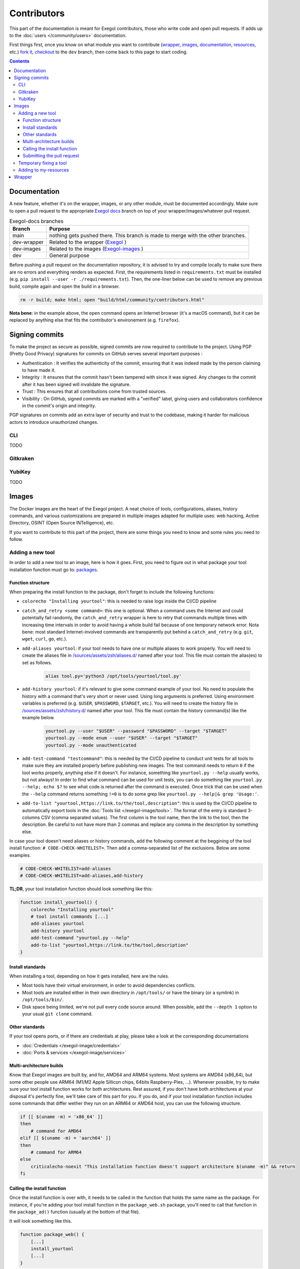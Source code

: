 ============
Contributors
============

This part of the documentation is meant for Exegol contributors, those who write code and open pull requests. If adds up to the :doc:`users </community/users>` documentation.

First things first, once you know on what module you want to contribute (`wrapper <https://github.com/ThePorgs/Exegol>`_, `images <https://github.com/ThePorgs/Exegol-images>`_, `documentation <https://github.com/ThePorgs/Exegol-docs>`_, `resources <https://github.com/ThePorgs/Exegol-resources>`_, etc.) `fork it <https://docs.github.com/en/get-started/quickstart/fork-a-repo>`_, `checkout <https://git-scm.com/docs/git-checkout>`_ to the ``dev`` branch, then come back to this page to start coding.

.. contents::

Documentation
==============

A new feature, whether it's on the wrapper, images, or any other module, must be documented accordingly. Make sure to open a pull request to the appropriate `Exegol docs <https://github.com/ThePorgs/Exegol-docs>`_ branch on top of your wrapper/images/whatever pull request.

..  list-table:: Exegol-docs branches
    :header-rows: 1

    * - Branch
      - Purpose
    * - main
      - nothing gets pushed there. This branch is made to merge with the other branches.
    * - dev-wrapper
      - Related to the wrapper (`Exegol <https://github.com/ThePorgs/Exegol>`_ )
    * - dev-images
      - Related to the images (`Exegol-images <https://github.com/ThePorgs/Exegol-images>`_ )
    * - dev
      - General purpose

Before pushing a pull request on the documentation repository, it is advised to try and compile locally to make sure there are no errors and everything renders as expected. First, the requirements listed in ``requirements.txt`` must be installed (e.g. ``pip install --user -r ./requirements.txt``). Then, the one-liner below can be used to remove any previous build, compile again and open the build in a browser.

.. code-block:: bash

    rm -r build; make html; open "build/html/community/contributors.html"

**Nota bene**: in the example above, the ``open`` command opens an Internet browser (it's a macOS command), but it can be replaced by anything else that fits the contributor's environement (e.g. ``firefox``).

Signing commits
===============

To make the project as secure as possible, signed commits are now required to contribute to the project.
Using PGP (Pretty Good Privacy) signatures for commits on GitHub serves several important purposes :

* Authentication : It verifies the authenticity of the commit, ensuring that it was indeed made by the person claiming to have made it.
* Integrity : It ensures that the commit hasn't been tampered with since it was signed. Any changes to the commit after it has been signed will invalidate the signature.
* Trust : This ensures that all contributions come from trusted sources.
* Visibility : On GitHub, signed commits are marked with a "verified" label, giving users and collaborators confidence in the commit's origin and integrity.

PGP signatures on commits add an extra layer of security and trust to the codebase, making it harder for malicious actors to introduce unauthorized changes.

CLI
~~~~~~~~~
TODO

Gitkraken
~~~~~~~~~


YubiKey
~~~~~~~~~
TODO

Images
======

The Docker images are the heart of the Exegol project. A neat choice of tools, configurations, aliases, history commands, and various customizations are prepared in multiple images adapted for multiple uses: web hacking, Active Directory, OSINT (Open Source INTelligence), etc.

If you want to contribute to this part of the project, there are some things you need to know and some rules you need to follow.

.. _adding_a_tool:

Adding a new tool
~~~~~~~~~~~~~~~~~

In order to add a new tool to an image, here is how it goes. First, you need to figure out in what package your tool installation function must go to: `packages <https://github.com/ThePorgs/Exegol-images/tree/main/sources/install>`_.

Function structure
------------------

When preparing the install function to the package, don't forget to include the following functions:

* ``colorecho "Installing yourtool"``: this is needed to raise logs inside the CI/CD pipeline

* ``catch_and_retry <some command>``: this one is optional. When a command uses the Internet and could potentially fail randomly, the ``catch_and_retry`` wrapper is here to retry that commands multiple times with increasing time intervals in order to avoid having a whole build fail because of one temporary network error. Nota bene: most standard Internet-involved commands are transparently put behind a ``catch_and_retry`` (e.g. ``git``, ``wget``, ``curl``, ``go``, etc.).

* ``add-aliases yourtool``: if your tool needs to have one or multiple aliases to work properly. You will need to create the aliases file in `/sources/assets/zsh/aliases.d/ <https://github.com/ThePorgs/Exegol-images/tree/main/sources/assets/zsh/aliases.d>`_ named after your tool. This file must contain the alias(es) to set as follows.

    .. code-block:: bash

        alias tool.py='python3 /opt/tools/yourtool/tool.py'

* ``add-history yourtool``: if it's relevant to give some command example of your tool. No need to populate the history with a command that's very short or never used. Using long arguments is preferred. Using environment variables is preferred (e.g. ``$USER``, ``$PASSWORD``, ``$TARGET``, etc.). You will need to create the history file in `/sources/assets/zsh/history.d/ <https://github.com/ThePorgs/Exegol-images/tree/main/sources/assets/zsh/history.d>`_ named after your tool. This file must contain the history command(s) like the example below.

    .. code-block:: bash

        yourtool.py --user "$USER" --password "$PASSWORD" --target "$TARGET"
        yourtool.py --mode enum --user "$USER" --target "$TARGET"
        yourtool.py --mode unauthenticated

* ``add-test-command "testcommand"``: this is needed by the CI/CD pipeline to conduct unit tests for all tools to make sure they are installed properly before publishing new images. The test command needs to return ``0`` if the tool works properly, anything else if it doesn't. For instance, something like ``yourtool.py --help`` usually works, but not always! In order to find what command can be used for unit tests, you can do something like ``yourtool.py --help; echo $?`` to see what code is returned after the command is executed. Once trick that can be used when the ``--help`` command returns something ``!=0`` is to do some grep like ``yourtool.py --help|& grep 'Usage:'``.

* ``add-to-list "yourtool,https://link.to/the/tool,description"``: this is used by the CI/CD pipeline to automatically export tools in the :doc:`Tools list </exegol-image/tools>`. The format of the entry is standard 3-columns CSV (comma separated values). The first column is the tool name, then the link to the tool, then the description. Be careful to not have more than 2 commas and replace any comma in the description by something else.

In case your tool doesn't need aliases or history commands, add the following comment at the beggining of the tool install function: ``# CODE-CHECK-WHITELIST=``. Then add a comma-separated list of the exclusions. Below are some examples.

.. code-block:: bash

    # CODE-CHECK-WHITELIST=add-aliases
    # CODE-CHECK-WHITELIST=add-aliases,add-history

**TL;DR**, your tool installation function should look something like this:

.. code-block:: bash

    function install_yourtool() {
        colorecho "Installing yourtool"
        # tool install commands [...]
        add-aliases yourtool
        add-history yourtool
        add-test-command "yourtool.py --help"
        add-to-list "yourtool,https://link.to/the/tool,description"
    }

Install standards
-----------------

When installing a tool, depending on how it gets installed, here are the rules.

* Most tools have their virtual environment, in order to avoid dependencies conflicts.
* Most tools are installed either in their own directory in ``/opt/tools/`` or have the binary (or a symlink) in ``/opt/tools/bin/``.
* Disk space being limited, we're not pull every code source around. When possible, add the ``--depth 1`` option to your usual ``git clone`` command.

..  tabs::

    ..  tab:: Python sources (pipx)

        The easiest way to install a Python tool is to use pipx.

        .. code-block:: bash

            # from github.com example
            python3 -m pipx install git+https://github.com/AUTHOR/REPO

            # from local sources
            git -C /opt/tools/ clone --depth 1 https://github.com/AUTHOR/REPO
            python3 -m pipx install /opt/tools/yourtool/

        But some tools cannot be installed this way, either because they're missing the ``setup.py`` or for any other obscure reason. In that case, opt for the "Python (venv)" solution.

    ..  tab:: Python sources (venv)

        In this example, the tool sources are downloaded, a virtual python environment is set up, requirements are installed, and an alias is created.

        **Nota bene 1**: when the requirements are installed, it's better to have the command put behind a ``catch_and_retry`` so that if their is a temporary network outage during the build, the command will be tried multiple times with increased delays to avoid having the whole build fail.

        **Nota bene 2**: there is no need to put standard ``git``, ``wget``, ``curl``, ``go``, and similar commands behind a ``catch_and_retry`` as its already handled transparently.

        .. code-block:: bash

            git -C /opt/tools/ clone --depth 1 https://github.com/AUTHOR/REPO
            cd /opt/tools/yourtool || exit
            python3 -m venv ./venv/
            source ./venv/bin/activate
            pip3 install -r requirements.txt
            deactivate
            add-aliases yourtool

        And add the following alias to your new alias file in /sources/assets/zsh/aliases.d/

        .. code-block:: bash

            alias yourtool='/opt/tools/yourtool/venv/bin/python3 /opt/tools/yourtool/yourtool.py'

    ..  tab:: APT install

        APT installations are regrouped to go faster and save some bandwith. In the ``package_whatever.sh`` file you're editing, look for a function called ``install_*_apt_tools()``.
        The package you want to install needs to be added there, along with the ``add-history``, ``add-test-command`` and ``add-to-list`` instructions.

    ..  tab:: Go

        Go tools can be installed with a standard ``go install -v github.com/AUTHOR/REPO@latest`` command.

    ..  tab:: Ruby

        A typical Ruby tool install will look like this:

        .. code-block:: bash

            function install_yourtool() {
                colorecho "Installing yourtool"
                rvm use 3.0.0@yourtool --create
                gem install yourtool
                rvm use 3.0.0@default
                add-aliases yourtool
                add-history yourtool
                add-test-command "yourtool --help"
                add-to-list "yourtool,https://github.com/AUTHOR/REPO,description"
            }

        And the alias file will look something like this.

        .. code-block:: bash

            alias yourtool='/usr/local/rvm/gems/ruby-3.0.0@yourtool/wrappers/ruby /usr/local/rvm/gems/ruby-3.0.0@yourtool/bin/yourtool'

    ..  tab:: Compile sources

        When installing a binary tool (pre-compiled or compiled live), it needs to be moved or linked in ``/opt/tools/bin``.
        Below is an example of tool compilation and installation.

        .. code-block:: bash

            function install_yourtool() {
                colorecho "Installing yourtool"
                git -C /opt/tools/ clone --depth 1 https://github.com/AUTHOR/REPO
                cd /opt/tools/yourtool
                ./configure
                make
                ln -s "/opt/tools/yourtool/bin/yourtool" "/opt/tools/bin/yourtool"
                add-history yourtool
                add-test-command "yourtool --help"
                add-to-list "yourtool,https://github.com/AUTHOR/REPO,description"
            }

    .. tab:: Download compiled binary

        It's not uncommon to have tools already compiled, sometimes available in the "releases" section of a GitHub repository.
        In the following example, the latest .tar.xz release archive is dynamically fecthed from the repo, by grepping the right strings to match the name of the file and extracted. And then a symbolic link is created.
        The extact context can differ for each and every tool, but the example function below can serve as codebase. Trying to find similar examples in the code could also help a contributor find similar contexts and how they got implemented.

        .. code-block:: bash

            function install_yourtool() {
                colorecho "Installing yourtool"
                local URL
                URL=$(curl --location --silent "https://api.github.com/repos/AUTHOR/REPO/releases/latest" | grep 'browser_download_url.*somestring.*tar.xz"' | grep -o 'https://[^"]*')
                curl --location -o /tmp/tool.tar.xz "$URL"
                tar -xf /tmp/yourtool.tar.xz --directory /tmp
                rm /tmp/yourtool.tar.xz
                mv /tmp/yourtool* /opt/tools/yourtool
                ln -s "/opt/tools/yourtool/bin/yourtool" "/opt/tools/bin/yourtool"
                add-history yourtool
                add-test-command "yourtool --help"
                add-to-list "yourtool,https://github.com/AUTHOR/REPO,description"
            }

Other standards
---------------

If your tool opens ports, or if there are credentials at play, please take a look at the corresponding documentations

* :doc:`Credentials </exegol-image/credentials>`
* :doc:`Ports & services </exegol-image/services>`

Multi-architecture builds
-------------------------

Know that Exegol images are built by, and for, AMD64 and ARM64 systems. Most systems are AMD64 (x86_64), but some other people use ARM64 (M1/M2 Apple Sillicon chips, 64bits Raspberry-Pies, ...).
Whenever possible, try to make sure your tool install function works for both architectures.
Rest assured, if you don't have both architectures at your disposal it's perfectly fine, we'll take care of this part for you.
If you do, and if your tool installation function includes some commands that differ wether they run on an ARM64 or AMD64 host, you can use the following structure.

.. code-block:: bash

    if [[ $(uname -m) = 'x86_64' ]]
    then
        # command for AMD64
    elif [[ $(uname -m) = 'aarch64' ]]
    then
        # command for ARM64
    else
        criticalecho-noexit "This installation function doesn't support architecture $(uname -m)" && return
    fi

Calling the install function
----------------------------

Once the install function is over with, it needs to be called in the function that holds the same name as the package.
For instance, if you're adding your tool install function in the ``package_web.sh`` package, you'll need to call that function in the ``package_ad()`` function (usually at the bottom of that file).

It will look something like this.

.. code-block:: bash

    function package_web() {
        [...]
        install_yourtool
        [...]
    }

Submitting the pull request
---------------------------

.. hint::

    Once all your changes are over, and before submitting a pull request, it is advised to test your installation process locally.
    The Exegol wrapper can be used to build local images. Run ``exegol install --help`` to see some examples.
    You can also run the unit tests yourself by creating

    ..  code-block:: bash

        # build the local image
        exegol install "testimage" "full" --build-log "/tmp/testimage.log"

        # create and start a container for the tests
        exegol start "testcontainer" "testimage"

        # run the tests (from the container)
        cat /.exegol/build_pipeline_tests/all_commands.txt | grep -vE "^\s*$" | sort -u > /.exegol/build_pipeline_tests/all_commands.sorted.txt
        python3 /.exegol/build_pipeline_tests/run_tests.py
        cat /.exegol/build_pipeline_tests/failed_commands.log

.. warning::

    Your pull request needs to be made against the ``dev`` branch.

Once you submit your pull request, and once the various changes that may be requested are made, a CI/CD pipeline will run to make sure your code is compliant and that the tool is installed and works as intended.
The pipeline may raise some issues, but if they're not related to your tool (e.g. network issues are common) don't worry about it. If the errors are due to your tool install, then you'll need to make the necessary changes to make your install work.

Once everything works, the pull request will be merged, the pipeline will run again in order to test, build and publish a new ``nightly`` image. Congrats, you're now an Exegol contributor!

Temporary fixing a tool
~~~~~~~~~~~~~~~~~~~~~~~

Tools sometimes have their own issues along their development. A temporary fix can be added as follows, in order to let builds pass successfully, while the respective tool is not fixed. The fix depends on the way the tool is supposed to be installed.

.. tabs::

    .. tab:: Git (checkout)

        Applying the temporary fix for a tool installed through git goes as follows when checking out a previous commit

        #. Find the commit id that made the tool install fail. This can be found in a try & repeat manner by installing the tool in an exegol container, checking out on a commit ID, try installing again, and repeat until it works.
        #. Comment out the inital ``git clone`` command.
        #. Add the temporary fix (``git clone`` and ``git checkout``) in a if statement that makes sure the fix won't stay there forever. The error message will be raised and noticed in the pipeline.
        #. (bonus) create an issue on the repo (if it doesn't exist already) with the appropriate logs to help the tool's maintainers notice the installation error and fix it.

        .. code-block:: bash

            function install_TOOL() {
                [...]
                # git -C /opt/tools/ clone --depth 1 https://github.com/REPO/TOOL.git
                local TEMP_FIX_LIMIT="YYYY-MM-DD"
                if [ "$(date +%Y%m%d)" -gt "$(date -d $TEMP_FIX_LIMIT +%Y%m%d)" ]; then
                  criticalecho "Temp fix expired. Exiting."
                else
                  git -C /opt/tools/ clone https://github.com/REPO/TOOL.git
                  git -C /opt/tools/TOOL checkout 774f1c33efaaccf633ede6e704800345eb313878
                fi
                [...]
            }

    .. tab:: Git (merge PRs)

        When merging PRs on the fly, the temp fix goes like this

        #. Find the PRs the need to be merged. **Warning: only PRs from trusted authors must be hot-merged in this manner**.
        #. List the PR numbers in the ``PRS`` array
        #. Merge. In the example below the ``--strategy-option theirs`` strategy is chosen, but it can be changed if needed.

        .. code-block:: bash

            function install_TOOL() {
                [...]
                git -C /opt/tools/ clone --depth 1 https://github.com/REPO/TOOL.git
                local TEMP_FIX_LIMIT="YYYY-MM-DD"
                if [ "$(date +%Y%m%d)" -gt "$(date -d $TEMP_FIX_LIMIT +%Y%m%d)" ]; then
                    criticalecho "Temp fix expired. Exiting."
                else
                    git config --local user.email "local"
                    git config --local user.name "local"
                    local PRS=("111" "222" "333")
                    for PR in "${PRS[@]}"; do git fetch origin "pull/$PR/head:pull/$PR" && git merge --strategy-option theirs --no-edit "pull/$PR"; done
                fi
                [...]
            }

Adding to my-resources
~~~~~~~~~~~~~~~~~~~~~~

.. hint::

    This documentation is not written yet... Please contact us if you would like to contribute to this part and don't know how.

Wrapper
=======

.. hint::

    This documentation is not written yet... Please contact us if you would like to contribute to this part and don't know how.